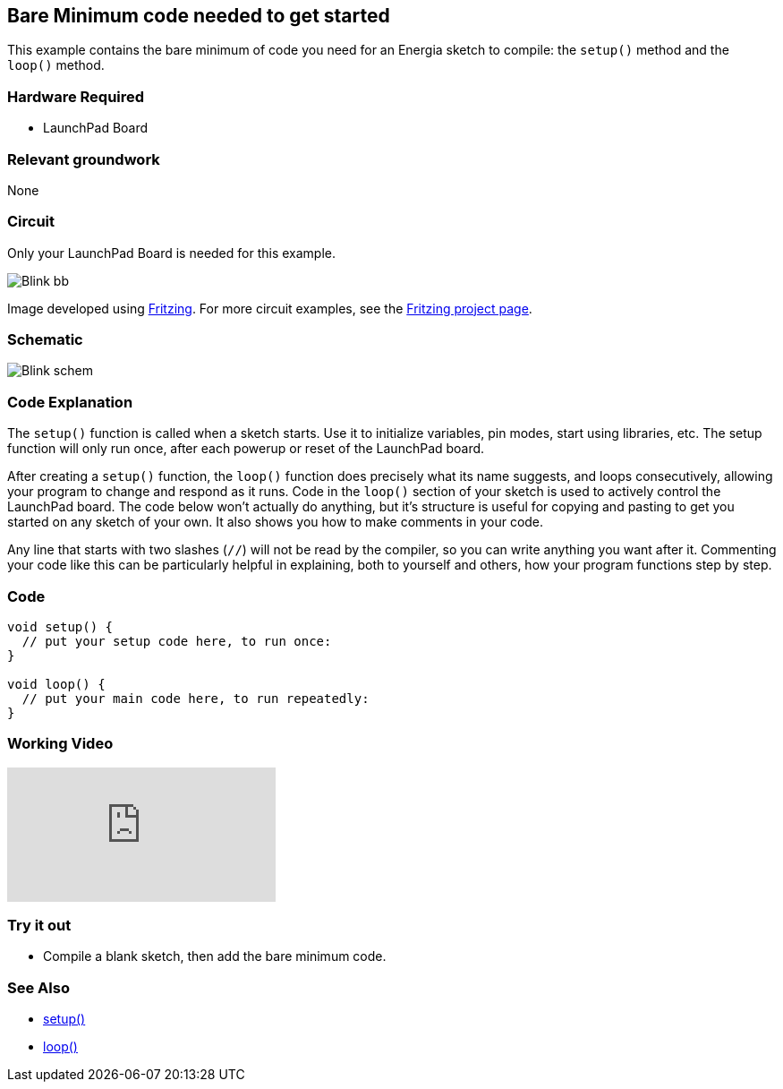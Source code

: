 == Bare Minimum code needed to get started ==

This example contains the bare minimum of code you need for an Energia sketch to compile: the `setup()` method and the `loop()` method.

=== Hardware Required ===

* LaunchPad Board

=== Relevant groundwork ===

None

=== Circuit ===

Only your LaunchPad Board is needed for this example.

image::../img/Blink_bb.png[]

Image developed using http://fritzing.org/home/[Fritzing]. For more circuit examples, see the http://fritzing.org/projects/[Fritzing project page].

=== Schematic ===

image::../img/Blink_schem.png[]

=== Code Explanation ===

The `setup()` function is called when a sketch starts. Use it to initialize variables, pin modes, start using libraries, etc. The setup function will only run once, after each powerup or reset of the LaunchPad board.

After creating a `setup()` function, the `loop()` function does precisely what its name suggests, and loops consecutively, allowing your program to change and respond as it runs. Code in the `loop()` section of your sketch is used to actively control the LaunchPad board. The code below won't actually do anything, but it's structure is useful for copying and pasting to get you started on any sketch of your own. It also shows you how to make comments in your code.

Any line that starts with two slashes (`//`) will not be read by the compiler, so you can write anything you want after it. Commenting your code like this can be particularly helpful in explaining, both to yourself and others, how your program functions step by step.

=== Code ===

----
void setup() {
  // put your setup code here, to run once:
}

void loop() {
  // put your main code here, to run repeatedly:
}
----

=== Working Video ===

video::OcQu6HoArD4[youtube]

=== Try it out ===

* Compile a blank sketch, then add the bare minimum code.

=== See Also ===

* http://energia.nu/reference/setup/[setup()]
* http://energia.nu/reference/loop/[loop()]
